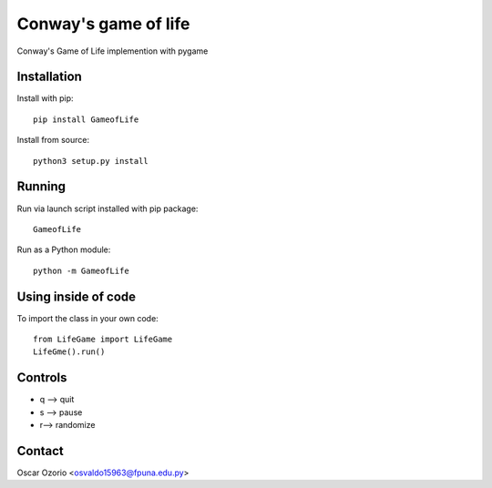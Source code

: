 Conway's game of life
=====================

Conway's Game of Life implemention with pygame

Installation
............

Install with pip::

  pip install GameofLife

Install from source::

  python3 setup.py install


Running
.......

Run via launch script installed with pip package::
  
  GameofLife

Run as a Python module::

  python -m GameofLife
    

Using inside of code
.....................

To import the class in your own code::

  from LifeGame import LifeGame
  LifeGme().run()

Controls
........

- q --> quit
- s --> pause 
- r--> randomize

Contact
.......

Oscar Ozorio <osvaldo15963@fpuna.edu.py>




